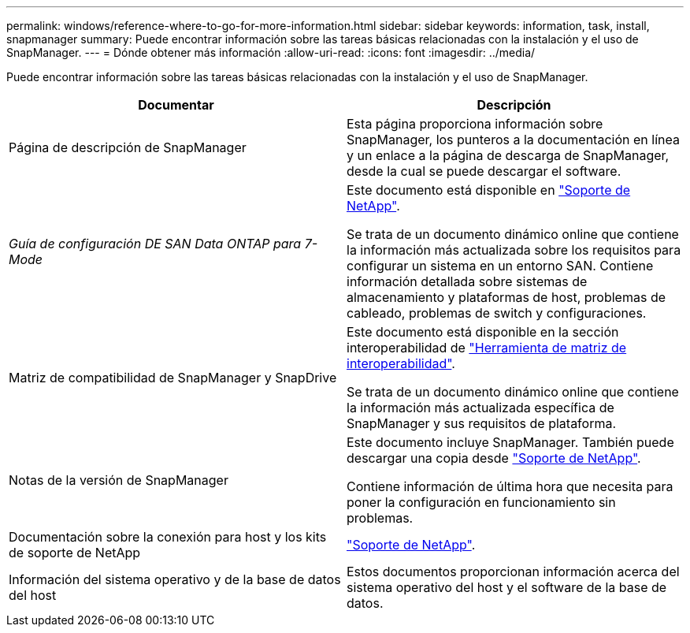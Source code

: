---
permalink: windows/reference-where-to-go-for-more-information.html 
sidebar: sidebar 
keywords: information, task, install, snapmanager 
summary: Puede encontrar información sobre las tareas básicas relacionadas con la instalación y el uso de SnapManager. 
---
= Dónde obtener más información
:allow-uri-read: 
:icons: font
:imagesdir: ../media/


[role="lead"]
Puede encontrar información sobre las tareas básicas relacionadas con la instalación y el uso de SnapManager.

|===
| Documentar | Descripción 


 a| 
Página de descripción de SnapManager
 a| 
Esta página proporciona información sobre SnapManager, los punteros a la documentación en línea y un enlace a la página de descarga de SnapManager, desde la cual se puede descargar el software.



 a| 
_Guía de configuración DE SAN Data ONTAP para 7-Mode_
 a| 
Este documento está disponible en http://mysupport.netapp.com/["Soporte de NetApp"^].

Se trata de un documento dinámico online que contiene la información más actualizada sobre los requisitos para configurar un sistema en un entorno SAN. Contiene información detallada sobre sistemas de almacenamiento y plataformas de host, problemas de cableado, problemas de switch y configuraciones.



 a| 
Matriz de compatibilidad de SnapManager y SnapDrive
 a| 
Este documento está disponible en la sección interoperabilidad de http://mysupport.netapp.com/matrix["Herramienta de matriz de interoperabilidad"^].

Se trata de un documento dinámico online que contiene la información más actualizada específica de SnapManager y sus requisitos de plataforma.



 a| 
Notas de la versión de SnapManager
 a| 
Este documento incluye SnapManager. También puede descargar una copia desde http://mysupport.netapp.com/["Soporte de NetApp"^].

Contiene información de última hora que necesita para poner la configuración en funcionamiento sin problemas.



 a| 
Documentación sobre la conexión para host y los kits de soporte de NetApp
 a| 
http://mysupport.netapp.com/["Soporte de NetApp"^].



 a| 
Información del sistema operativo y de la base de datos del host
 a| 
Estos documentos proporcionan información acerca del sistema operativo del host y el software de la base de datos.

|===